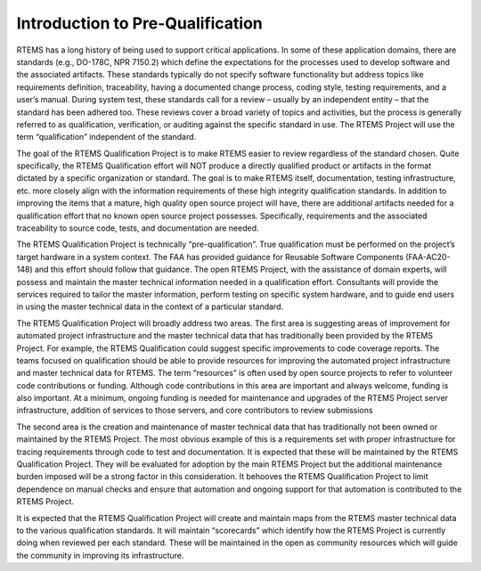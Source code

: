 .. comment SPDX-License-Identifier: CC-BY-SA-4.0

.. COMMENT: COPYRIGHT (c) 1988-2008.
.. COMMENT: On-Line Applications Research Corporation (OAR).
.. COMMENT: COPYRIGHT (c) 2016-2018.
.. COMMENT: RTEMS Foundation, The RTEMS Documentation Project

Introduction to Pre-Qualification
*********************************

RTEMS has a long history of being used to support critical
applications. In some of these application domains, there are standards
(e.g., DO-178C, NPR 7150.2) which define the expectations for the
processes used to develop software and the associated artifacts. These
standards typically do not specify software functionality but address
topics like requirements definition, traceability, having a documented
change process, coding style, testing requirements, and a user’s
manual. During system test, these standards call for a review – usually
by an independent entity – that the standard has been adhered too. These
reviews cover a broad variety of topics and activities, but the process
is generally referred to as qualification, verification, or auditing
against the specific standard in use. The RTEMS Project will use the
term “qualification” independent of the standard.

The goal of the RTEMS Qualification Project is to make RTEMS easier
to review regardless of the standard chosen. Quite specifically,
the RTEMS Qualification effort will NOT produce a directly qualified
product or artifacts in the format dictated by a specific organization
or standard. The goal is to make RTEMS itself, documentation, testing
infrastructure, etc. more closely align with the information requirements
of these high integrity qualification standards. In addition to improving
the items that a mature, high quality open source project will have,
there are additional artifacts needed for a qualification effort that
no known open source project possesses. Specifically, requirements and
the associated traceability to source code, tests, and documentation
are needed.

The RTEMS Qualification Project is technically
“pre-qualification”. True qualification must be performed on the
project’s target hardware in a system context. The FAA has provided
guidance for Reusable Software Components (FAA-AC20-148) and this
effort should follow that guidance. The open RTEMS Project, with the
assistance of domain experts, will possess and maintain the master
technical information needed in a qualification effort. Consultants
will provide the services required to tailor the master information,
perform testing on specific system hardware, and to guide end users in
using the master technical data in the context of a particular standard.

The RTEMS Qualification Project will broadly address two areas. The
first area is suggesting areas of improvement for automated project
infrastructure and the master technical data that has traditionally been
provided by the RTEMS Project. For example, the RTEMS Qualification could
suggest specific improvements to code coverage reports. The teams focused
on qualification should be able to provide resources for improving the
automated project infrastructure and master technical data for RTEMS. The
term “resources” is often used by open source projects to refer to
volunteer code contributions or funding. Although code contributions in
this area are important and always welcome, funding is also important. At
a minimum, ongoing funding is needed for maintenance and upgrades of
the RTEMS Project server infrastructure, addition of services to those
servers, and core contributors to review submissions

The second area is the creation and maintenance of master technical
data that has traditionally not been owned or maintained by the RTEMS
Project. The most obvious example of this is a requirements set with
proper infrastructure for tracing requirements through code to test
and documentation. It is expected that these will be maintained by the
RTEMS Qualification Project. They will be evaluated for adoption by
the main RTEMS Project but the additional maintenance burden imposed
will be a strong factor in this consideration. It behooves the RTEMS
Qualification Project to limit dependence on manual checks and ensure
that automation and ongoing support for that automation is contributed
to the RTEMS Project.

It is expected that the RTEMS Qualification Project will create and
maintain maps from the RTEMS master technical data to the various
qualification standards. It will maintain “scorecards” which
identify how the RTEMS Project is currently doing when reviewed per each
standard. These will be maintained in the open as community resources
which will guide the community in improving its infrastructure.
